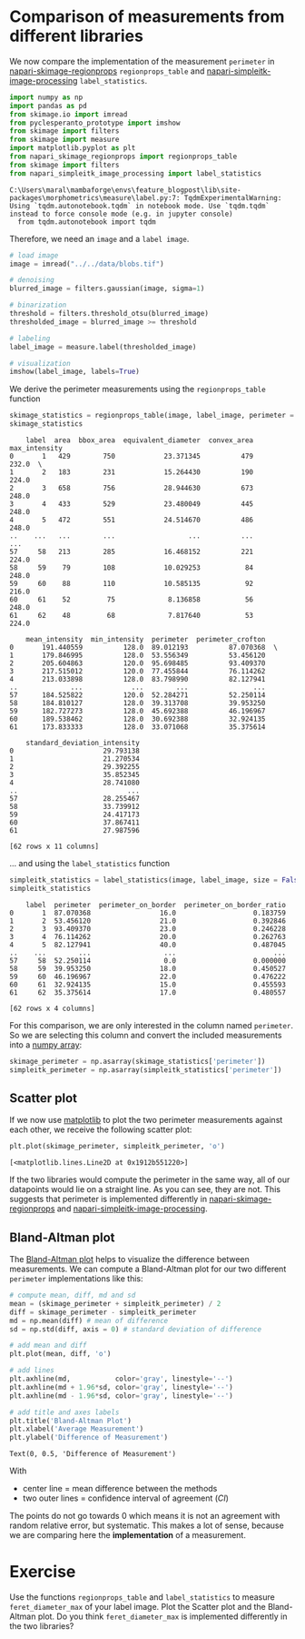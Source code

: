<<21c9c7c0-e43a-48d8-9393-3d373d4035c7>>
* Comparison of measurements from different libraries
  :PROPERTIES:
  :CUSTOM_ID: comparison-of-measurements-from-different-libraries
  :END:

<<bcfc84c9-1709-4d75-840e-2f19d15e39d7>>
We now compare the implementation of the measurement =perimeter= in
[[https://github.com/haesleinhuepf/napari-skimage-regionprops][napari-skimage-regionprops]]
=regionprops_table= and
[[https://github.com/haesleinhuepf/napari-simpleitk-image-processing][napari-simpleitk-image-processing]]
=label_statistics=.

<<56f7ea8d-b46d-42f8-ab98-00cced843237>>
#+begin_src python
import numpy as np
import pandas as pd
from skimage.io import imread
from pyclesperanto_prototype import imshow
from skimage import filters
from skimage import measure
import matplotlib.pyplot as plt
from napari_skimage_regionprops import regionprops_table
from skimage import filters
from napari_simpleitk_image_processing import label_statistics
#+end_src

#+begin_example
C:\Users\maral\mambaforge\envs\feature_blogpost\lib\site-packages\morphometrics\measure\label.py:7: TqdmExperimentalWarning: Using `tqdm.autonotebook.tqdm` in notebook mode. Use `tqdm.tqdm` instead to force console mode (e.g. in jupyter console)
  from tqdm.autonotebook import tqdm
#+end_example

<<599a6a28-49da-4161-94e3-b269df3e851e>>
Therefore, we need an =image= and a =label image=.

<<c0b1e5a3-7cbe-4ceb-adc2-fa46d0fcd736>>
#+begin_src python
# load image
image = imread("../../data/blobs.tif")

# denoising
blurred_image = filters.gaussian(image, sigma=1)

# binarization
threshold = filters.threshold_otsu(blurred_image)
thresholded_image = blurred_image >= threshold

# labeling
label_image = measure.label(thresholded_image)

# visualization
imshow(label_image, labels=True)
#+end_src

[[file:0eeae1b518d1acf7f0ca05db5c6a37d07ab7c057.png]]

<<a64f2c50-b09e-4640-a265-ad51865c6055>>
We derive the perimeter measurements using the =regionprops_table=
function

<<8bbc1ec2-1fa3-4455-a6da-07b22eda33f9>>
#+begin_src python
skimage_statistics = regionprops_table(image, label_image, perimeter = True)
skimage_statistics
#+end_src

#+begin_example
    label  area  bbox_area  equivalent_diameter  convex_area  max_intensity   
0       1   429        750            23.371345          479          232.0  \
1       2   183        231            15.264430          190          224.0   
2       3   658        756            28.944630          673          248.0   
3       4   433        529            23.480049          445          248.0   
4       5   472        551            24.514670          486          248.0   
..    ...   ...        ...                  ...          ...            ...   
57     58   213        285            16.468152          221          224.0   
58     59    79        108            10.029253           84          248.0   
59     60    88        110            10.585135           92          216.0   
60     61    52         75             8.136858           56          248.0   
61     62    48         68             7.817640           53          224.0   

    mean_intensity  min_intensity  perimeter  perimeter_crofton   
0       191.440559          128.0  89.012193          87.070368  \
1       179.846995          128.0  53.556349          53.456120   
2       205.604863          120.0  95.698485          93.409370   
3       217.515012          120.0  77.455844          76.114262   
4       213.033898          128.0  83.798990          82.127941   
..             ...            ...        ...                ...   
57      184.525822          120.0  52.284271          52.250114   
58      184.810127          128.0  39.313708          39.953250   
59      182.727273          128.0  45.692388          46.196967   
60      189.538462          128.0  30.692388          32.924135   
61      173.833333          128.0  33.071068          35.375614   

    standard_deviation_intensity  
0                      29.793138  
1                      21.270534  
2                      29.392255  
3                      35.852345  
4                      28.741080  
..                           ...  
57                     28.255467  
58                     33.739912  
59                     24.417173  
60                     37.867411  
61                     27.987596  

[62 rows x 11 columns]
#+end_example

<<c6420a4f-1ed9-4041-930b-5ebe4f6ddece>>
... and using the =label_statistics= function

<<87275ecd-314c-43c8-bfa2-44169d03391c>>
#+begin_src python
simpleitk_statistics = label_statistics(image, label_image, size = False, intensity = False, perimeter = True)
simpleitk_statistics
#+end_src

#+begin_example
    label  perimeter  perimeter_on_border  perimeter_on_border_ratio
0       1  87.070368                 16.0                   0.183759
1       2  53.456120                 21.0                   0.392846
2       3  93.409370                 23.0                   0.246228
3       4  76.114262                 20.0                   0.262763
4       5  82.127941                 40.0                   0.487045
..    ...        ...                  ...                        ...
57     58  52.250114                  0.0                   0.000000
58     59  39.953250                 18.0                   0.450527
59     60  46.196967                 22.0                   0.476222
60     61  32.924135                 15.0                   0.455593
61     62  35.375614                 17.0                   0.480557

[62 rows x 4 columns]
#+end_example

<<679a37aa-bab9-4e97-8693-0ac049b263ec>>
For this comparison, we are only interested in the column named
=perimeter=. So we are selecting this column and convert the included
measurements into a
[[https://haesleinhuepf.github.io/BioImageAnalysisNotebooks/12_image_analysis_basics/01_Images_as_arrays.html][numpy
array]]:

<<8c11f3c8-4c8e-4b64-ab1e-575a9f10435e>>
#+begin_src python
skimage_perimeter = np.asarray(skimage_statistics['perimeter'])
simpleitk_perimeter = np.asarray(simpleitk_statistics['perimeter'])
#+end_src

<<2649592d-2450-4b88-8ad8-cb403edea268>>
** Scatter plot
   :PROPERTIES:
   :CUSTOM_ID: scatter-plot
   :END:

<<7371caf1-4e49-4d78-8e28-6c312f0f060c>>
If we now use
[[https://matplotlib.org/stable/api/_as_gen/matplotlib.pyplot.plot.html][matplotlib]]
to plot the two perimeter measurements against each other, we receive
the following scatter plot:

<<3643d2ff-b502-4b70-9654-4d01221b0861>>
#+begin_src python
plt.plot(skimage_perimeter, simpleitk_perimeter, 'o')
#+end_src

#+begin_example
[<matplotlib.lines.Line2D at 0x1912b551220>]
#+end_example

[[file:f0870f1651bfe3c0d230c5b088257b73ac1e0a30.png]]

<<36c75b41-64a0-445f-b9c4-5aaebc42c1f3>>
If the two libraries would compute the perimeter in the same way, all of
our datapoints would lie on a straight line. As you can see, they are
not. This suggests that perimeter is implemented differently in
[[https://github.com/haesleinhuepf/napari-skimage-regionprops][napari-skimage-regionprops]]
and
[[https://github.com/haesleinhuepf/napari-simpleitk-image-processing][napari-simpleitk-image-processing]].

<<ca04bfac-eb60-4900-b59d-0f4148c434f2>>
** Bland-Altman plot
   :PROPERTIES:
   :CUSTOM_ID: bland-altman-plot
   :END:

<<c604c36c-9442-4bdc-be93-865ad11ce245>>
The [[https://www.youtube.com/watch?v=PbSrSupnZFQ][Bland-Altman plot]]
helps to visualize the difference between measurements. We can compute a
Bland-Altman plot for our two different =perimeter= implementations like
this:

<<765e41d7-a718-4e08-a3fb-9ea23be4cc5f>>
#+begin_src python
# compute mean, diff, md and sd
mean = (skimage_perimeter + simpleitk_perimeter) / 2
diff = skimage_perimeter - simpleitk_perimeter
md = np.mean(diff) # mean of difference
sd = np.std(diff, axis = 0) # standard deviation of difference

# add mean and diff
plt.plot(mean, diff, 'o')

# add lines
plt.axhline(md,           color='gray', linestyle='--')
plt.axhline(md + 1.96*sd, color='gray', linestyle='--')
plt.axhline(md - 1.96*sd, color='gray', linestyle='--')

# add title and axes labels
plt.title('Bland-Altman Plot')
plt.xlabel('Average Measurement')
plt.ylabel('Difference of Measurement')
#+end_src

#+begin_example
Text(0, 0.5, 'Difference of Measurement')
#+end_example

[[file:7bd00cfa6ca98af67fd1f763aaf2993c8f36e023.png]]

<<79813f01-4ffd-4690-9e67-cec8adfa26ad>>
With

- center line = mean difference between the methods
- two outer lines = confidence interval of agreement (/CI/)

<<e3a45727-b7f6-4a0b-bc58-113d7129bab1>>
The points do not go towards 0 which means it is not an agreement with
random relative error, but systematic. This makes a lot of sense,
because we are comparing here the *implementation* of a measurement.

<<4507a171-2322-49f6-a302-c2ee5cfe19a1>>
* Exercise
  :PROPERTIES:
  :CUSTOM_ID: exercise
  :END:

<<bb52d4ec-dd0b-44d2-a647-92f6fb14f641>>
Use the functions =regionprops_table= and =label_statistics= to measure
=feret_diameter_max= of your label image. Plot the Scatter plot and the
Bland-Altman plot. Do you think =feret_diameter_max= is implemented
differently in the two libraries?
